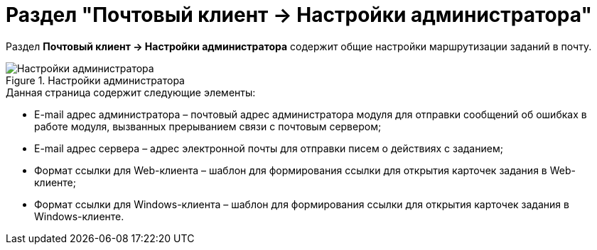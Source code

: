 = Раздел "Почтовый клиент → Настройки администратора"

Раздел *Почтовый клиент → Настройки администратора* содержит общие настройки маршрутизации заданий в почту.

.Настройки администратора
image::PC_Admin_settings.png[Настройки администратора]

.Данная страница содержит следующие элементы:
* E-mail адрес администратора – почтовый адрес администратора модуля для отправки сообщений об ошибках в работе модуля, вызванных прерыванием связи с почтовым сервером;
* E-mail адрес сервера – адрес электронной почты для отправки писем о действиях с заданием;
* Формат ссылки для Web-клиента – шаблон для формирования ссылки для открытия карточек задания в Web-клиенте;
* Формат ссылки для Windows-клиента – шаблон для формирования ссылки для открытия карточек задания в Windows-клиенте.
